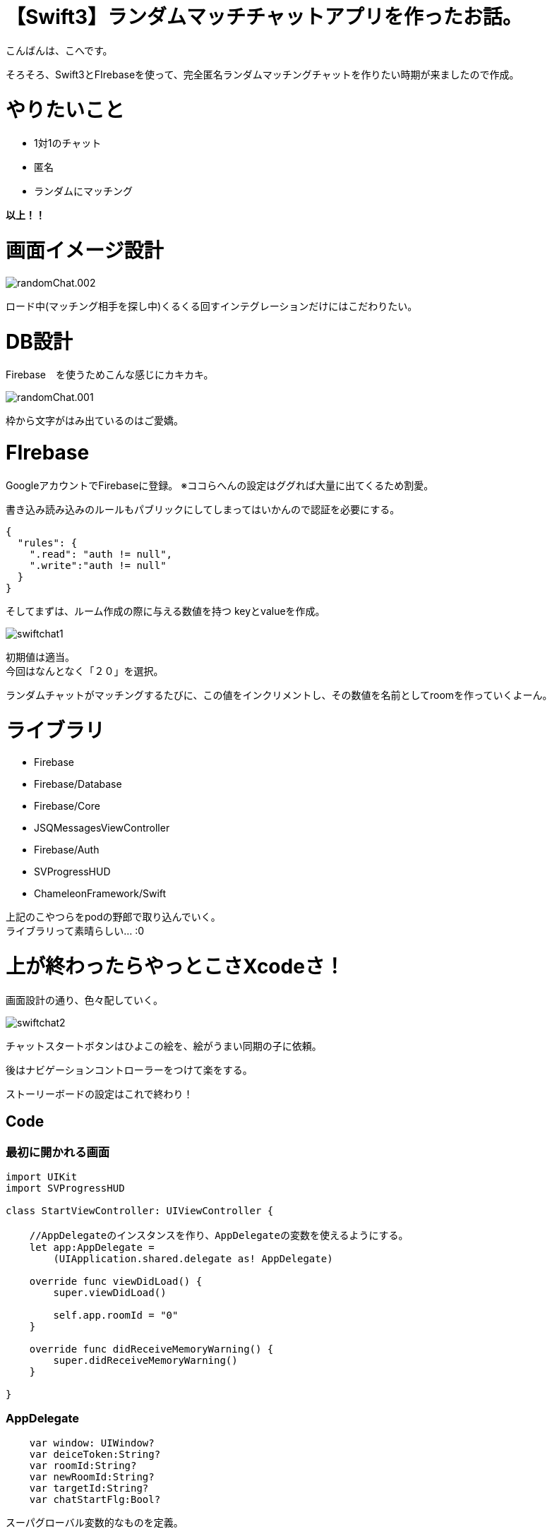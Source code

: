 # 【Swift3】ランダムマッチチャットアプリを作ったお話。
:published_at: 2017-05-19
:hp-alt-title: swift chat
:hp-tags: kohe,swift3,chat,FIrebase

こんばんは、こへです。 +


そろそろ、Swift3とFIrebaseを使って、完全匿名ランダムマッチングチャットを作りたい時期が来ましたので作成。 +

# やりたいこと
 
 * 1対1のチャット
 * 匿名
 * ランダムにマッチング 

*以上！！*    

# 画面イメージ設計

image::kohe/randomChat.002.png[]

ロード中(マッチング相手を探し中)くるくる回すインテグレーションだけにはこだわりたい。

# DB設計
Firebase　を使うためこんな感じにカキカキ。

image::kohe/randomChat.001.png[]

枠から文字がはみ出ているのはご愛嬌。



# FIrebase

GoogleアカウントでFirebaseに登録。
※ココらへんの設定はググれば大量に出てくるため割愛。

書き込み読み込みのルールもパブリックにしてしまってはいかんので認証を必要にする。

```
{
  "rules": {
    ".read": "auth != null",
    ".write":"auth != null"
  }
}
```

そしてまずは、ルーム作成の際に与える数値を持つ keyとvalueを作成。

image::kohe/swiftchat1.png[]

初期値は適当。 +
今回はなんとなく「２０」を選択。

ランダムチャットがマッチングするたびに、この値をインクリメントし、その数値を名前としてroomを作っていくよーん。


# ライブラリ

* Firebase
* Firebase/Database
* Firebase/Core
* JSQMessagesViewController
* Firebase/Auth
* SVProgressHUD
* ChameleonFramework/Swift

上記のこやつらをpodの野郎で取り込んでいく。 +
ライブラリって素晴らしい… :0

# 上が終わったらやっとこさXcodeさ！

画面設計の通り、色々配していく。

image::kohe/swiftchat2.png[]

チャットスタートボタンはひよこの絵を、絵がうまい同期の子に依頼。

後はナビゲーションコントローラーをつけて楽をする。

ストーリーボードの設定はこれで終わり！

## Code

### 最初に開かれる画面

```


import UIKit
import SVProgressHUD

class StartViewController: UIViewController {

    //AppDelegateのインスタンスを作り、AppDelegateの変数を使えるようにする。
    let app:AppDelegate =
        (UIApplication.shared.delegate as! AppDelegate)
  
    override func viewDidLoad() {
        super.viewDidLoad()
        
        self.app.roomId = "0"
    }

    override func didReceiveMemoryWarning() {
        super.didReceiveMemoryWarning()
    }
    
}


```


### AppDelegate

```
    var window: UIWindow?
    var deiceToken:String?
    var roomId:String?
    var newRoomId:String?
    var targetId:String?
    var chatStartFlg:Bool?

```
スーパグローバル変数的なものを定義。


### チャットの部分の画面の

```
import UIKit
import Firebase
import JSQMessagesViewController
import SVProgressHUD

class ViewController: JSQMessagesViewController {
    
    var messages: [JSQMessage]?
    
    var incomingBubble: JSQMessagesBubbleImage!
    var outgoingBubble: JSQMessagesBubbleImage!
    var exitcomingBubble:JSQMessagesBubbleImage!
    
    
    var incomingAvatar: JSQMessagesAvatarImage!
    var outgoingAvatar: JSQMessagesAvatarImage!
    
    var uid:String = UUID().uuidString
    
    let userRef  = FIRDatabase.database().reference().child("users")
    let rootRef  = FIRDatabase.database().reference()
    
    let userDefaults = UserDefaults.standard
    
    //AppDelegateのインスタンスを作り、AppDelegateの変数を使えるようにする。
    let app:AppDelegate =
        (UIApplication.shared.delegate as! AppDelegate)
    
    
    override func viewDidLoad() {
        super.viewDidLoad()
      
        
        //初回時のみ自分のIDを保存しておく、それ移行は使い回し
        if(userDefaults.string(forKey: "uid") != nil){
            uid = userDefaults.string(forKey: "uid")!
        }else{
            userDefaults.set(uid, forKey: "uid")
        }
        
        print("自分のuid→\(self.uid)")
        
        //Indicatorを回す
        SVProgressHUD.setDefaultStyle(SVProgressHUDStyle.dark)
        //↓の処理を入れるとIndicatorが回っている間は背後のuiが非活性になる。
   //     SVProgressHUD.setDefaultMaskType(SVProgressHUDMaskType.black)
        SVProgressHUD.show(withStatus: "チャット相手をさがしています")
        
        self.app.chatStartFlg = false

        //表示される名前(未実装)
        self.senderDisplayName = "hoge"
        setupFirebase()
        getRoom()
        setupChatUi()
        
        self.messages = []
    }
    
    func setupFirebase() {
        
        //匿名アカウントを認証する
        FIRAuth.auth()?.signInAnonymously() { (user, error) in
            if error != nil {
                //エラー時の処理
                print("失敗")
                return
            }
            //成功時の処理
            print("成功")
       
        }
    }
    
    func getRoom(){
        
        let user = ["name": senderDisplayName,
                        "inRoom": "0",
                        "waitingFlg": "0"]
        
        userRef.child(self.uid
            ).setValue(user)
        
        
        //一回だけwaitingFlgが１のユーザを取得
        userRef.queryOrdered(byChild: "waitingFlg").queryEqual(toValue: "1").observeSingleEvent(of: .value, with: { (snapshot) in
            
            let value = snapshot.value as? NSDictionary
                        
            if(value != nil){
                if (value!.count >= 1) {
                    //ルームを作る側の処理
                    print(value!.count);
                    print("value \(value!)")
                    print("↑初回ボタン押下時に、waitingFlgが１のユーザ")
                    
                    self.createRoom(value: value as! Dictionary<AnyHashable, Any>)
                }
            } else {
                //ルームを作られるのを待つ側の処理
                self.userRef.child(self.uid).updateChildValues(["waitingFlg":"1"])
                self.checkMyWaitingFlg();
            }
        });
        
        
    }
    
    //他のユーザが自分とマッチするまで待機する。
    func checkMyWaitingFlg(){
        userRef.child(self.uid).observe(FIRDataEventType.childChanged, with: { (snapshot) in
            print(snapshot)
            let snapshotVal = snapshot.value as! String
            let snapshotKey = snapshot.key 
            
            if (snapshotVal == "0" && snapshotKey == "waitingFlg"){
                self.getJoinRoom()
            }
        })
    }
    
    
    //自信のjoinする（している）roomIdを取得
    func getJoinRoom(){
        userRef.child(self.uid).child("inRoom").observeSingleEvent(of: .value, with: { (snapshot) in
            //帰ってくる値が１つしか無いからstr型になる
            let snapshotValue = snapshot.value as! String
            self.app.roomId   = snapshotValue
            
            if(self.app.roomId != "0"){
                print("roomId→ \(self.app.roomId!)")
                print("チャットを開始します")
                self.getMessages()
            }
          
        })
        
    }
    
    //roomIdからそのroomのmessage情報を取得する
    //chatが始まる際必ず呼ばれるmethod
    func getMessages(){
        
        //Indicatorを止める
        SVProgressHUD.dismiss()
        
        SVProgressHUD.showSuccess(withStatus: "マッチングしました！")
        
        self.app.chatStartFlg = true
        

        //【非同期】子要素が増えるたびにmessageに値を追加する。
        rootRef.child("rooms").child(self.app.roomId!).queryLimited(toLast: 100).observe(FIRDataEventType.childAdded, with: { (snapshot) in
            let snapshotValue = snapshot.value as! NSDictionary
            let text          = snapshotValue["text"] as! String
            let sender        = snapshotValue["from"] as! String
            let name          = snapshotValue["name"] as! String
            
            print("display名前→\(name)")
            let message       = JSQMessage(senderId: sender, displayName: name, text: text)
            self.messages?.append(message!)
            self.finishReceivingMessage()
        })
    
    }
    
    
    func createRoom(value:Dictionary<AnyHashable, Any>){
        
        //chatを始めるユーザを取得。
        
        for (key,val) in value {
            
            //自分のidと違うユーザを取得
            if (key as! String != self.uid){
                
                //待機中のユーザがいた場合(必ずこの処理で居るが)の処理
                print("待機中のユーザId\(key)")
                self.app.targetId = key as? String
                
            }
        }
        
        
        print("チャット開始するユーザId\(self.app.targetId!)")
       
        //新規のRoomを作るための数値を取得
        getNewRoomId()
     
        
    }
    
    var count:Int = 1
    
    //新しくルームを作る際の数値を取得、そしてDBも更新
    func getNewRoomId(){
        
        FIRDatabase.database().reference().child("roomKeyNum").observeSingleEvent(of: .value, with: { (snapshot) in
            
            if !(snapshot.value is NSNull){
                self.count = (snapshot.value as! Int) + 1
            }
            FIRDatabase.database().reference()
                .child("roomKeyNum")
                .setValue(self.count)
            
            self.app.newRoomId = String(self.count)
            self.updateEachUserInfo()
            
        }) { (error) in
            print(error.localizedDescription)
        }
        
    }
    
    //one2oneでマッチした場合、お互いの情報を更新する。
    func updateEachUserInfo(){
        
        self.app.roomId = self.app.newRoomId
        
        print (self.app.roomId!)
        print (self.app.newRoomId!)
        //ユーザ情報を書き換えていく。
        userRef.child(self.app.targetId!).updateChildValues(["inRoom":self.app.roomId!])
        userRef.child(self.app.targetId!).updateChildValues(["waitingFlg":"0"])
        userRef.child(self.uid).updateChildValues(["inRoom":self.app.roomId!])
        userRef.child(self.uid).updateChildValues(["waitingFlg":"0"])
        
        //新しく作ったルームのidの情報を取ってくる処理【非同期】
        getMessages()
    }
    
    func setupChatUi() {
        inputToolbar!.contentView!.leftBarButtonItem = nil
        automaticallyScrollsToMostRecentMessage = true
        
        //firebaseのfromカラムに入る値
        self.senderId = self.uid
        
        //       self.incomingAvatar = JSQMessagesAvatarImageFactory.avatarImage(with: UIImage(named:"icon_default"), diameter: 64)
        
        //       self.outgoingAvatar = JSQMessagesAvatarImageFactory.avatarImage(with: UIImage(named:"icon_default"), diameter: 64)
        
        self.collectionView.collectionViewLayout.incomingAvatarViewSize = CGSize.zero
        
        self.collectionView.collectionViewLayout.outgoingAvatarViewSize = CGSize.zero
        
        
        let bubbleFactory = JSQMessagesBubbleImageFactory()
        self.incomingBubble = bubbleFactory?.incomingMessagesBubbleImage(
            with: UIColor.gray)
        self.outgoingBubble = bubbleFactory?.outgoingMessagesBubbleImage(
            with: UIColor.jsq_messageBubbleGreen())
        self.exitcomingBubble = bubbleFactory?.incomingMessagesBubbleImage(
            with: UIColor.jsq_messageBubbleRed())
    }
    
    
    
    //別の画面に遷移する直前に実行される処理
    override func viewWillDisappear(_ animated: Bool) {
        super.viewWillDisappear(animated)
        print("ViewController/viewWillDisappear/別の画面に遷移する直前")
        
    }
    
    
    override func viewDidDisappear(_ animated: Bool) {
        super.viewDidDisappear(animated)
        print("ViewController/viewDidDisappear/別の画面に遷移した直後")
        
        userRef.child(self.uid).updateChildValues(["waitingFlg":"0"])
        
        //Indicatorを止める
        SVProgressHUD.dismiss()
        
        if(self.app.roomId != "0"){
            //相手に退室のメッセージを送るようにする。
            let endMsg = "~相手が退出したよ!!~"
            sendTextToDb(text: endMsg,exitFlg: true)
            self.app.roomId = "0"
        }
    }
    
    
    
    //====================↓JSQMessageの色々======================//
    
    
    //メッセージの送信
    override func didPressSend(_ button: UIButton!, withMessageText text: String!, senderId: String!, senderDisplayName: String!, date: Date!) {
        
        self.finishSendingMessage(animated: true)
        
        if(self.app.chatStartFlg! == true){
            sendTextToDb(text: text)
        }else{
            print("チャット相手検索中です。")
        }
        
    }
    
    func sendTextToDb(text: String,exitFlg:Bool = false) {
        //データベースへの送信（後述）
        
        let rootRef = FIRDatabase.database().reference()
        
        var tmpSenderId = senderId as String
        if(exitFlg){
            tmpSenderId = "exit"
        }
        
        let post:Dictionary<String, Any>? = ["from": tmpSenderId,
                                             "name": senderDisplayName,
                                             "text": text]
       
        let postRef = rootRef.child("rooms").child(self.app.roomId!).childByAutoId()
       
        postRef.setValue(post)
        
        
    }
    
    override func collectionView(_ collectionView: JSQMessagesCollectionView!, messageDataForItemAt indexPath: IndexPath!) -> JSQMessageData! {
        return self.messages?[indexPath.item]
    }
    
    //バブルの色を返す。
    override func collectionView(_ collectionView: JSQMessagesCollectionView!, messageBubbleImageDataForItemAt indexPath: IndexPath!) -> JSQMessageBubbleImageDataSource! {
        let message = self.messages?[indexPath.item]
        if message?.senderId == self.senderId {
            return self.outgoingBubble
        } else if message?.senderId == "exit"{
            return self.exitcomingBubble
        }
        return self.incomingBubble
    }
    
    //アバター（サムネを返す）
    override func collectionView(_ collectionView: JSQMessagesCollectionView!,
                                 avatarImageDataForItemAt indexPath: IndexPath!) -> JSQMessageAvatarImageDataSource! {
        let message = self.messages?[indexPath.item]
        if message?.senderId == self.senderId {
            return self.outgoingAvatar
        }
        return self.incomingAvatar
    }
    
    override func collectionView(_ collectionView: UICollectionView, numberOfItemsInSection section: Int) -> Int {
        return (self.messages?.count)!
    }
}


```

# 動き
image::kohe/swiftchat.gif[]

これに色々と機能をつけてリリースしますんでそのときはおなしゃす:)


[red]#終# [orange]#わ# [yellow]#り#

